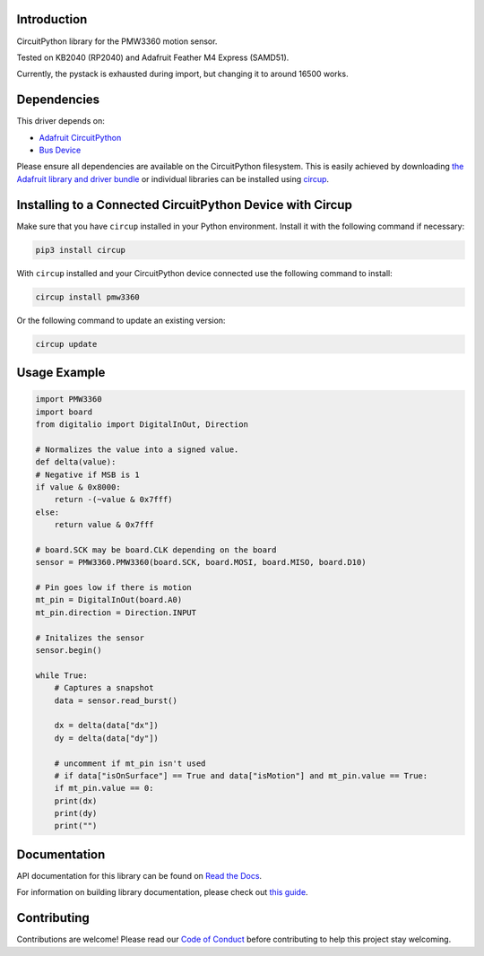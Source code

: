 Introduction
============




.. image:: https://img.shields.io/discord/327254708534116352.svg
    :target: https://adafru.it/discord
    :alt: Discord


.. image:: https://github.com/whimsee/CircuitPython_PMW3360/workflows/Build%20CI/badge.svg
    :target: https://github.com/whimsee/CircuitPython_PMW3360/actions
    :alt: Build Status


.. image:: https://img.shields.io/badge/code%20style-black-000000.svg
    :target: https://github.com/psf/black
    :alt: Code Style: Black

CircuitPython library for the PMW3360 motion sensor.

Tested on KB2040 (RP2040) and Adafruit Feather M4 Express (SAMD51).

Currently, the pystack is exhausted during import, but changing it to around 16500 works.


Dependencies
=============
This driver depends on:

* `Adafruit CircuitPython <https://github.com/adafruit/circuitpython>`_
* `Bus Device <https://github.com/adafruit/Adafruit_CircuitPython_BusDevice>`_

Please ensure all dependencies are available on the CircuitPython filesystem.
This is easily achieved by downloading
`the Adafruit library and driver bundle <https://circuitpython.org/libraries>`_
or individual libraries can be installed using
`circup <https://github.com/adafruit/circup>`_.

Installing to a Connected CircuitPython Device with Circup
==========================================================

Make sure that you have ``circup`` installed in your Python environment.
Install it with the following command if necessary:

.. code-block:: shell

    pip3 install circup

With ``circup`` installed and your CircuitPython device connected use the
following command to install:

.. code-block:: shell

    circup install pmw3360

Or the following command to update an existing version:

.. code-block:: shell

    circup update

Usage Example
=============

.. code-block:: python
    
    import PMW3360
    import board
    from digitalio import DigitalInOut, Direction

    # Normalizes the value into a signed value.
    def delta(value):
    # Negative if MSB is 1
    if value & 0x8000:
        return -(~value & 0x7fff)
    else:
        return value & 0x7fff
    
    # board.SCK may be board.CLK depending on the board
    sensor = PMW3360.PMW3360(board.SCK, board.MOSI, board.MISO, board.D10)

    # Pin goes low if there is motion
    mt_pin = DigitalInOut(board.A0)
    mt_pin.direction = Direction.INPUT

    # Initalizes the sensor
    sensor.begin()
    
    while True:
        # Captures a snapshot
        data = sensor.read_burst()

        dx = delta(data["dx"])
        dy = delta(data["dy"])
        
        # uncomment if mt_pin isn't used 
        # if data["isOnSurface"] == True and data["isMotion"] and mt_pin.value == True:
        if mt_pin.value == 0:
        print(dx)
        print(dy)
        print("")

Documentation
=============
API documentation for this library can be found on `Read the Docs <https://circuitpython-pmw3360.readthedocs.io/>`_.

For information on building library documentation, please check out
`this guide <https://learn.adafruit.com/creating-and-sharing-a-circuitpython-library/sharing-our-docs-on-readthedocs#sphinx-5-1>`_.

Contributing
============

Contributions are welcome! Please read our `Code of Conduct
<https://github.com/whimsee/CircuitPython_PMW3360/blob/HEAD/CODE_OF_CONDUCT.md>`_
before contributing to help this project stay welcoming.
